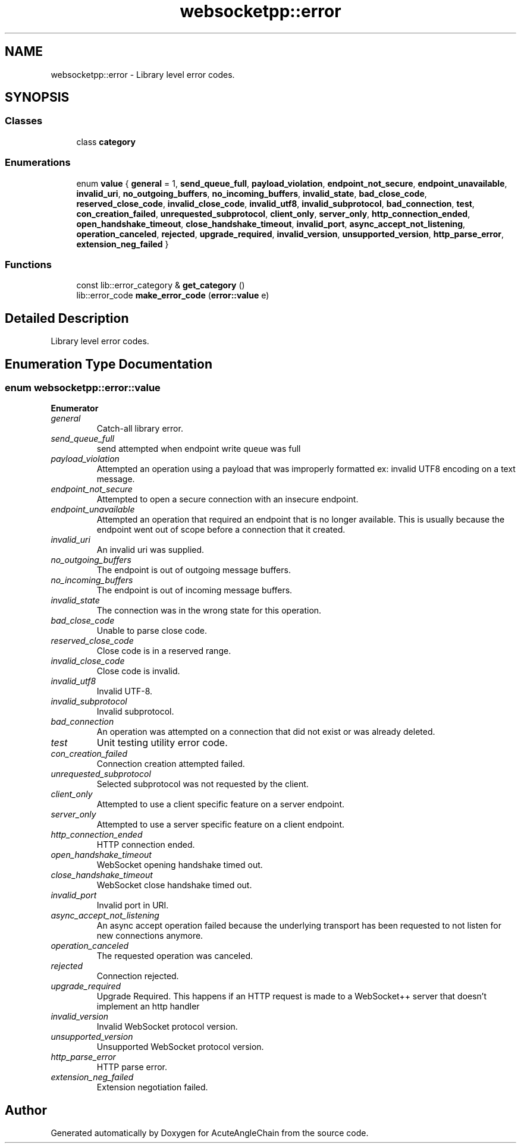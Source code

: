 .TH "websocketpp::error" 3 "Sun Jun 3 2018" "AcuteAngleChain" \" -*- nroff -*-
.ad l
.nh
.SH NAME
websocketpp::error \- Library level error codes\&.  

.SH SYNOPSIS
.br
.PP
.SS "Classes"

.in +1c
.ti -1c
.RI "class \fBcategory\fP"
.br
.in -1c
.SS "Enumerations"

.in +1c
.ti -1c
.RI "enum \fBvalue\fP { \fBgeneral\fP = 1, \fBsend_queue_full\fP, \fBpayload_violation\fP, \fBendpoint_not_secure\fP, \fBendpoint_unavailable\fP, \fBinvalid_uri\fP, \fBno_outgoing_buffers\fP, \fBno_incoming_buffers\fP, \fBinvalid_state\fP, \fBbad_close_code\fP, \fBreserved_close_code\fP, \fBinvalid_close_code\fP, \fBinvalid_utf8\fP, \fBinvalid_subprotocol\fP, \fBbad_connection\fP, \fBtest\fP, \fBcon_creation_failed\fP, \fBunrequested_subprotocol\fP, \fBclient_only\fP, \fBserver_only\fP, \fBhttp_connection_ended\fP, \fBopen_handshake_timeout\fP, \fBclose_handshake_timeout\fP, \fBinvalid_port\fP, \fBasync_accept_not_listening\fP, \fBoperation_canceled\fP, \fBrejected\fP, \fBupgrade_required\fP, \fBinvalid_version\fP, \fBunsupported_version\fP, \fBhttp_parse_error\fP, \fBextension_neg_failed\fP }"
.br
.in -1c
.SS "Functions"

.in +1c
.ti -1c
.RI "const lib::error_category & \fBget_category\fP ()"
.br
.ti -1c
.RI "lib::error_code \fBmake_error_code\fP (\fBerror::value\fP e)"
.br
.in -1c
.SH "Detailed Description"
.PP 
Library level error codes\&. 
.SH "Enumeration Type Documentation"
.PP 
.SS "enum \fBwebsocketpp::error::value\fP"

.PP
\fBEnumerator\fP
.in +1c
.TP
\fB\fIgeneral \fP\fP
Catch-all library error\&. 
.TP
\fB\fIsend_queue_full \fP\fP
send attempted when endpoint write queue was full 
.TP
\fB\fIpayload_violation \fP\fP
Attempted an operation using a payload that was improperly formatted ex: invalid UTF8 encoding on a text message\&. 
.TP
\fB\fIendpoint_not_secure \fP\fP
Attempted to open a secure connection with an insecure endpoint\&. 
.TP
\fB\fIendpoint_unavailable \fP\fP
Attempted an operation that required an endpoint that is no longer available\&. This is usually because the endpoint went out of scope before a connection that it created\&. 
.TP
\fB\fIinvalid_uri \fP\fP
An invalid uri was supplied\&. 
.TP
\fB\fIno_outgoing_buffers \fP\fP
The endpoint is out of outgoing message buffers\&. 
.TP
\fB\fIno_incoming_buffers \fP\fP
The endpoint is out of incoming message buffers\&. 
.TP
\fB\fIinvalid_state \fP\fP
The connection was in the wrong state for this operation\&. 
.TP
\fB\fIbad_close_code \fP\fP
Unable to parse close code\&. 
.TP
\fB\fIreserved_close_code \fP\fP
Close code is in a reserved range\&. 
.TP
\fB\fIinvalid_close_code \fP\fP
Close code is invalid\&. 
.TP
\fB\fIinvalid_utf8 \fP\fP
Invalid UTF-8\&. 
.TP
\fB\fIinvalid_subprotocol \fP\fP
Invalid subprotocol\&. 
.TP
\fB\fIbad_connection \fP\fP
An operation was attempted on a connection that did not exist or was already deleted\&. 
.TP
\fB\fItest \fP\fP
Unit testing utility error code\&. 
.TP
\fB\fIcon_creation_failed \fP\fP
Connection creation attempted failed\&. 
.TP
\fB\fIunrequested_subprotocol \fP\fP
Selected subprotocol was not requested by the client\&. 
.TP
\fB\fIclient_only \fP\fP
Attempted to use a client specific feature on a server endpoint\&. 
.TP
\fB\fIserver_only \fP\fP
Attempted to use a server specific feature on a client endpoint\&. 
.TP
\fB\fIhttp_connection_ended \fP\fP
HTTP connection ended\&. 
.TP
\fB\fIopen_handshake_timeout \fP\fP
WebSocket opening handshake timed out\&. 
.TP
\fB\fIclose_handshake_timeout \fP\fP
WebSocket close handshake timed out\&. 
.TP
\fB\fIinvalid_port \fP\fP
Invalid port in URI\&. 
.TP
\fB\fIasync_accept_not_listening \fP\fP
An async accept operation failed because the underlying transport has been requested to not listen for new connections anymore\&. 
.TP
\fB\fIoperation_canceled \fP\fP
The requested operation was canceled\&. 
.TP
\fB\fIrejected \fP\fP
Connection rejected\&. 
.TP
\fB\fIupgrade_required \fP\fP
Upgrade Required\&. This happens if an HTTP request is made to a WebSocket++ server that doesn't implement an http handler 
.TP
\fB\fIinvalid_version \fP\fP
Invalid WebSocket protocol version\&. 
.TP
\fB\fIunsupported_version \fP\fP
Unsupported WebSocket protocol version\&. 
.TP
\fB\fIhttp_parse_error \fP\fP
HTTP parse error\&. 
.TP
\fB\fIextension_neg_failed \fP\fP
Extension negotiation failed\&. 
.SH "Author"
.PP 
Generated automatically by Doxygen for AcuteAngleChain from the source code\&.
